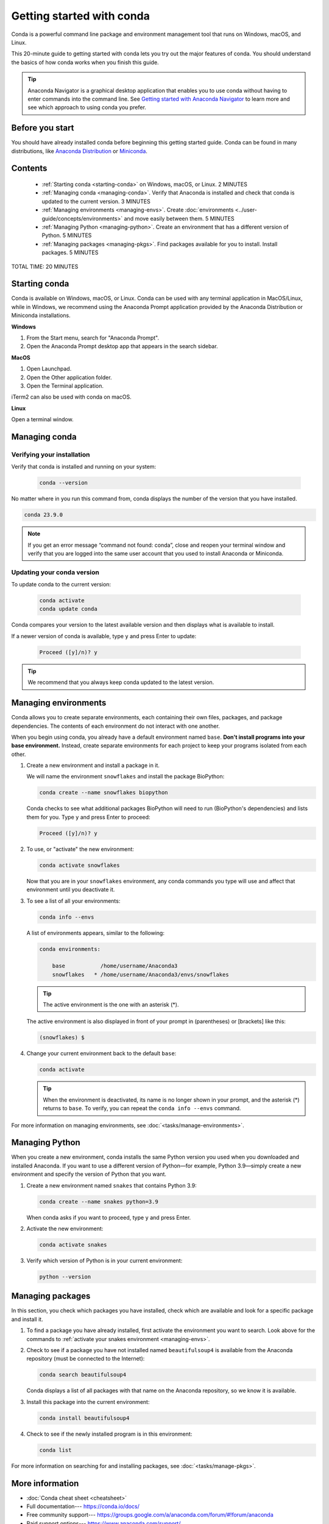 ==========================
Getting started with conda
==========================

.. _navigator-starting:

Conda is a powerful command line package and environment management tool that runs on Windows, macOS, and Linux.

This 20-minute guide to getting started with conda lets you try out
the major features of conda. You should understand the basics of how conda works when you finish this guide.

.. tip::
   
   Anaconda Navigator is a graphical desktop application that enables you to
   use conda without having to enter commands into the command line.
   See `Getting started with Anaconda Navigator <https://docs.anaconda.com/anaconda/navigator/getting-started>`_ 
   to learn more and see which approach to using conda you prefer.

Before you start
================

You should have already installed conda before beginning this getting 
started guide. Conda can be found in many distributions, like 
`Anaconda Distribution <https://docs.anaconda.com/anaconda/install/>`_ 
or `Miniconda <https://docs.conda.io/projects/miniconda/en/latest/>`_.

Contents
========

 - :ref:`Starting conda <starting-conda>` on Windows, macOS, or Linux. 2 MINUTES

 - :ref:`Managing conda <managing-conda>`. Verify that Anaconda is installed and check that conda is updated to the current version. 3 MINUTES

 - :ref:`Managing environments <managing-envs>`. Create :doc:`environments <../user-guide/concepts/environments>` and move easily between them.  5 MINUTES

 - :ref:`Managing Python <managing-python>`. Create an environment that has a different version of Python. 5 MINUTES

 - :ref:`Managing packages <managing-pkgs>`. Find packages available for you to install. Install packages. 5 MINUTES

TOTAL TIME: 20 MINUTES

.. _starting-conda:

Starting conda
==============

Conda is available on Windows, macOS, or Linux. Conda can be used with any terminal application in MacOS/Linux, while in Windows, we recommend using the Anaconda Prompt application provided by the Anaconda Distribution or Miniconda installations.

**Windows**

#. From the Start menu, search for "Anaconda Prompt".
#. Open the Anaconda Prompt desktop app that appears in the search sidebar.

**MacOS**

#. Open Launchpad.
#. Open the Other application folder.
#. Open the Terminal application.
      
iTerm2 can also be used with conda on macOS.

**Linux**

Open a terminal window.

.. _managing-conda:

Managing conda
===============

Verifying your installation
---------------------------

Verify that conda is installed and running on your system:

 .. code::

    conda --version

No matter where in you run this command from, conda displays the number of the version that you have installed.

.. code::

   conda 23.9.0

.. note::
   If you get an error message “command not found: conda”, close and reopen 
   your terminal window and verify that you are logged 
   into the same user account that you used to install Anaconda or Miniconda.

Updating your conda version
---------------------------

To update conda to the current version:

 .. code::

     conda activate
     conda update conda

Conda compares your version to the latest available version and then displays what is available to install.

If a newer version of conda is available, type ``y`` and press Enter to update:

 .. code::

    Proceed ([y]/n)? y

.. tip::
   We recommend that you always keep conda updated to the latest version.

.. _managing-envs:

Managing environments
=====================

Conda allows you to create separate environments, each containing their own files, packages,
and package dependencies. The contents of each environment do not interact with one another.

When you begin using conda, you already have a default environment named
``base``. **Don't install programs into your base environment.** Instead,
create separate environments for each project to keep your programs isolated from each other.

#. Create a new environment and install a package in it.

   We will name the environment ``snowflakes`` and install the package
   BioPython:

   .. code::

      conda create --name snowflakes biopython

   Conda checks to see what additional packages
   BioPython will need to run (BioPython's dependencies) and lists them for you.
   Type ``y`` and press Enter to proceed:

   .. code::

      Proceed ([y]/n)? y

#. To use, or "activate" the new environment:

   .. code::

      conda activate snowflakes

   Now that you are in your ``snowflakes`` environment, any conda
   commands you type will use and affect that environment until
   you deactivate it.

#. To see a list of all your environments:

   .. code::

      conda info --envs

   A list of environments appears, similar to the following:

   .. code::

      conda environments:

          base           /home/username/Anaconda3
          snowflakes   * /home/username/Anaconda3/envs/snowflakes

   .. tip::
      The active environment is the one with an asterisk (*).

   The active environment is also displayed in front of your prompt in
   (parentheses) or [brackets] like this:

   .. code::

     (snowflakes) $

#. Change your current environment back to the default ``base``:

   .. code::
      
      conda activate

   .. tip::
      When the environment is deactivated, its name is no
      longer shown in your prompt, and the asterisk (*) returns to ``base``.
      To verify, you can repeat the  ``conda info --envs`` command.

For more information on managing environments, see :doc:`<tasks/manage-environments>`.

.. _managing-python:

Managing Python
===============

When you create a new environment, conda installs the same Python version you
used when you downloaded and installed Anaconda. If you want to use a different
version of Python—for example, Python 3.9—simply create a new environment and
specify the version of Python that you want.

#. Create a new environment named ``snakes`` that contains Python 3.9:

   .. code::

      conda create --name snakes python=3.9

   When conda asks if you want to proceed, type ``y`` and press Enter.

#. Activate the new environment:

   .. code::

      conda activate snakes

#. Verify which version of Python is in your current
   environment:

   .. code::

      python --version

.. _managing-pkgs:

Managing packages
=================

In this section, you check which packages you have installed,
check which are available and look for a specific package and
install it.

#. To find a package you have already installed, first activate the environment
   you want to search. Look above for the commands to
   :ref:`activate your snakes environment <managing-envs>`.

#. Check to see if a package you have not installed named
   ``beautifulsoup4`` is available from the Anaconda repository
   (must be connected to the Internet):

   .. code::

      conda search beautifulsoup4

   Conda displays a list of all packages with that name on the Anaconda
   repository, so we know it is available.

#. Install this package into the current environment:

   .. code::

      conda install beautifulsoup4

#. Check to see if the newly installed program is in this environment:

   .. code::

      conda list

For more information on searching for and installing packages, see :doc:`<tasks/manage-pkgs>`.

More information
================

* :doc:`Conda cheat sheet <cheatsheet>`
* Full documentation--- https://conda.io/docs/
* Free community support--- https://groups.google.com/a/anaconda.com/forum/#!forum/anaconda
* Paid support options--- https://www.anaconda.com/support/
